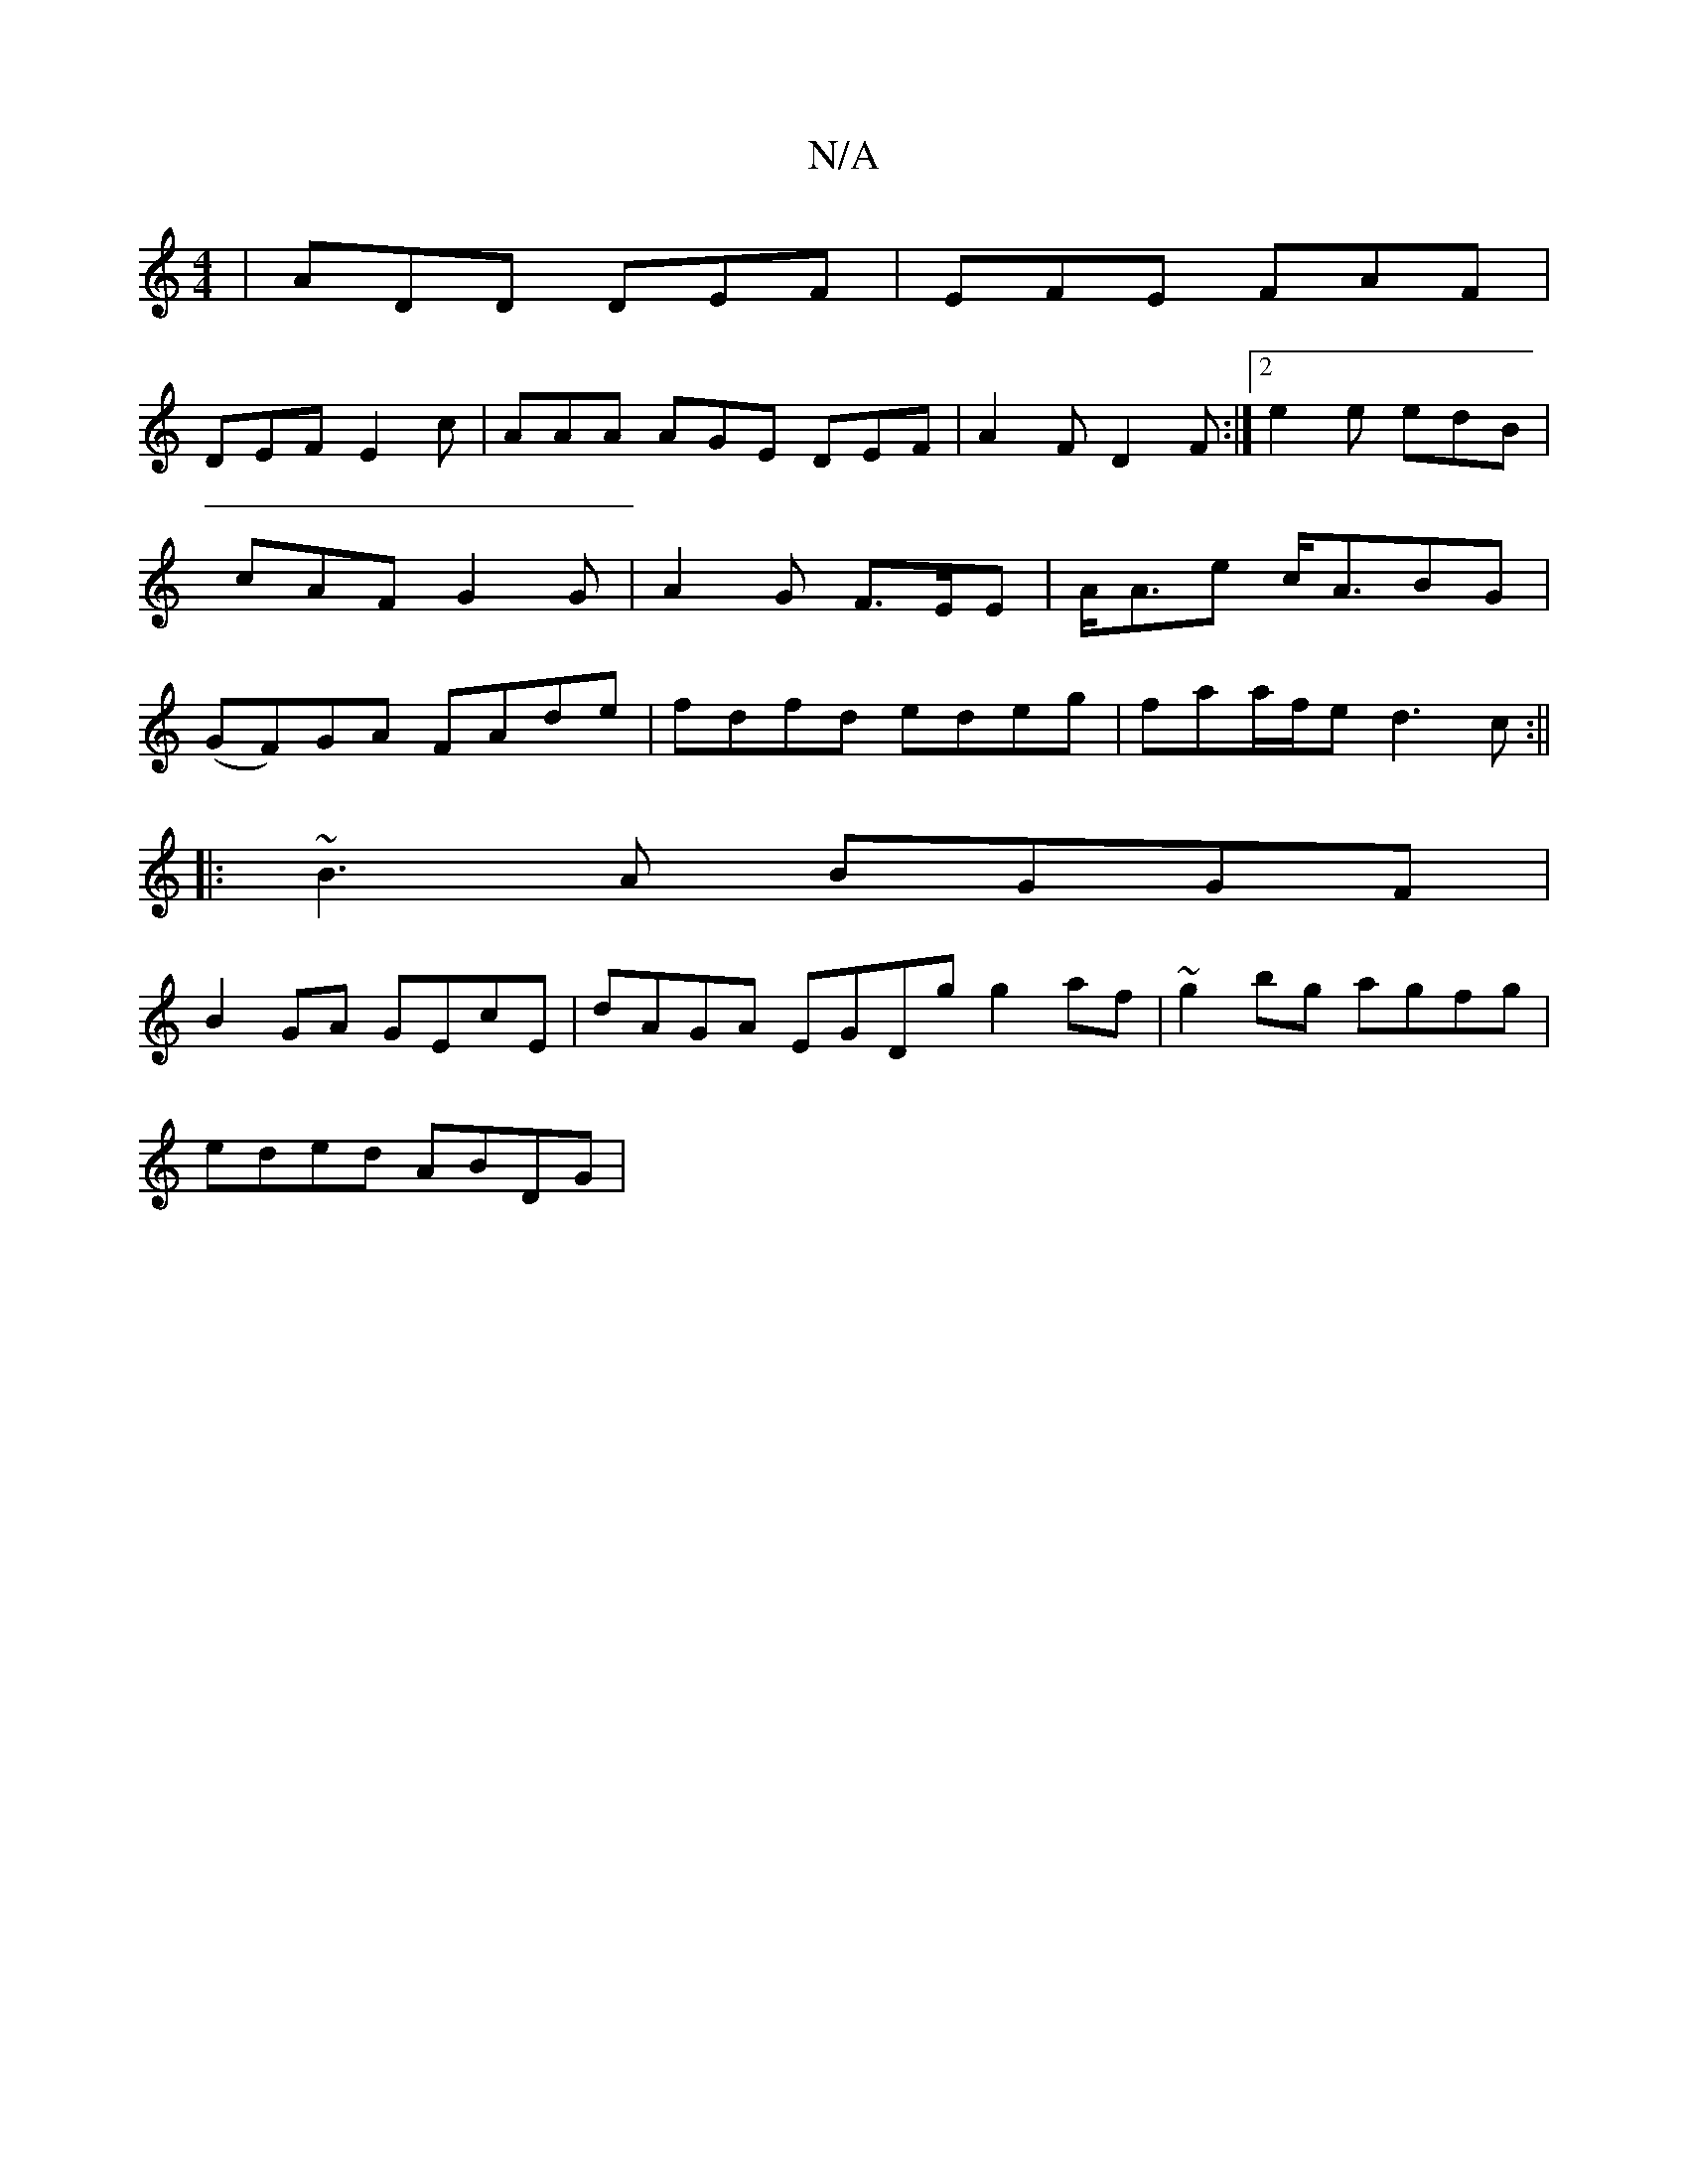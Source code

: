 X:1
T:N/A
M:4/4
R:N/A
K:Cmajor
 | ADD DEF | EFE FAF |
DEF E2c | AAA AGE DEF|A2F D2 F:|2 e2e edB |cAF G2 G | A2G F>EE | A<Ae c<ABG | (GF)GA FAde|fdfd edeg|faa/f/e d3c:||
|: ~B3A BGGF|
B2GA GEcE|dAGA EGDg g2 af|~g2bg agfg|
eded ABDG|